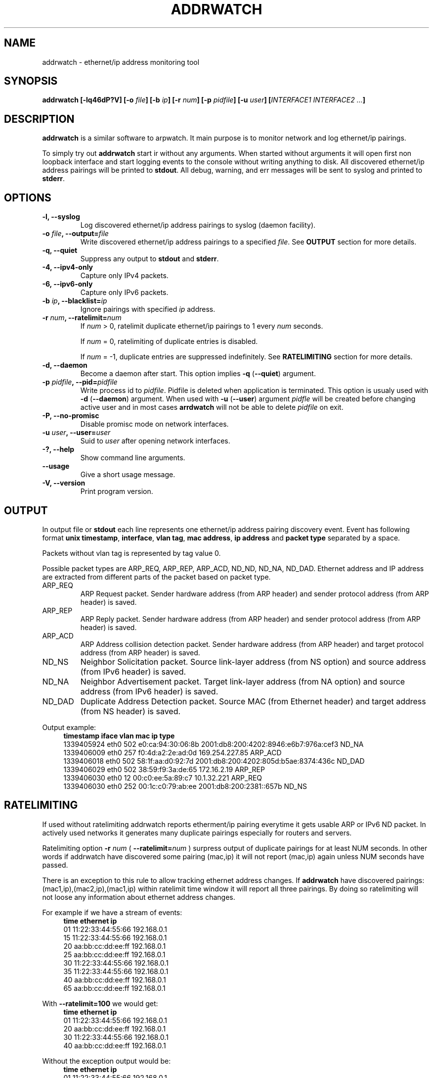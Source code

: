 .\" Manpage for addrwatch.
.\" Contact julius.kriukas@gmail.com to correct errors or typos.
.TH ADDRWATCH 8 "06 Jun 2012" "addrwatch 0.3" "addrwatch man page"
.SH NAME
addrwatch \- ethernet/ip address monitoring tool
.SH SYNOPSIS
.B addrwatch
.B [\-lq46dP?V]
.BI "[-o " file ]
.BI "[-b " ip ]
.BI "[-r " num ]
.BI "[-p " pidfile ]
.BI "[-u " user ]
.BI "[" INTERFACE1 " " INTERFACE2 " " ... "]"
.SH DESCRIPTION
.B addrwatch
is a similar software to arpwatch. It main purpose is to monitor 
network and log ethernet/ip pairings.
.PP
To simply try out
.B addrwatch
start ir without any arguments. When started without arguments it will open 
first non loopback interface and start logging events to the console without 
writing anything to disk. All discovered ethernet/ip address pairings will be
printed to
.BR stdout .
All debug, warning, and err messages will be sent to syslog 
and printed to 
.BR stderr .
.SH OPTIONS
.TP
.BI "-l, --syslog"
Log discovered ethernet/ip address pairings to syslog (daemon facility).
.TP
.BI "-o " "file" ", --output=" "file"
Write discovered ethernet/ip address pairings to a specified
.IR "file" "."
See
.B OUTPUT
section for more details.
.TP
.BI "-q, --quiet"
Suppress any output to 
.B stdout
and
.BR stderr .
.TP
.BI "-4, --ipv4-only"
Capture only IPv4 packets.
.TP
.BI "-6, --ipv6-only"
Capture only IPv6 packets.
.TP
.BI "-b " "ip" ", --blacklist=" "ip"
Ignore pairings with specified
.I ip
address.
.TP
.BI "-r " "num" ", --ratelimit=" "num"
If
.I num
> 0, ratelimit duplicate ethernet/ip pairings to 1 every
.I num
seconds.

If
.I num
= 0,
ratelimiting of duplicate entries is disabled.

If
.I num
= -1, duplicate entries are suppressed indefinitely. See
.B RATELIMITING
section for more details.
.TP
.BI "-d, --daemon"
Become a daemon after start. This option implies
.BR "-q" " (" "--quiet" ")"
argument.
.TP
.BI "-p " "pidfile" ", --pid=" "pidfile"
Write process id to
.IR "pidfile" "."
Pidfile is deleted when application is terminated.
This option is usualy used with 
.BR "-d" " (" "--daemon" ")"
argument. When used with
.BR "-u" " (" "--user" ")"
argument
.I pidfle
will be created before changing active user and in most cases
.B arrdwatch
will not be able to delete
.I pidfile
on exit.
.TP
.BI "-P, --no-promisc"
Disable promisc mode on network interfaces.
.TP
.BI "-u " "user" ", --user=" "user"
Suid to 
.I user
after opening network interfaces.
.TP
.BI "-?, --help"
Show command line arguments.
.TP
.BI "--usage"
Give a short usage message.
.TP
.BI "-V, --version"
Print program version.
.SH OUTPUT
In output file or 
.B stdout
each line represents one ethernet/ip address pairing discovery event. Event has
following format
.BR "unix timestamp" ", " "interface" ", " "vlan tag" ", " "mac address" ", "
.B ip address
and
.B packet type
separated by a space.
.PP
Packets without vlan tag is represented by tag value 0.
.PP
Possible packet types are ARP_REQ, ARP_REP, ARP_ACD, ND_ND, ND_NA, ND_DAD.
Ethernet address and IP address are extracted from different parts of the
packet based on packet type.
.IP ARP_REQ 
ARP Request packet. Sender hardware address (from ARP header) and
sender protocol address (from ARP header) is saved.
.IP ARP_REP 
ARP Reply packet. Sender hardware address (from ARP header) and
sender protocol address (from ARP header) is saved.
.IP ARP_ACD 
ARP Address collision detection packet. Sender hardware address
(from ARP header) and target protocol address (from ARP header) is saved.
.IP ND_NS 
Neighbor Solicitation packet.	Source link-layer address (from NS
option) and source address (from IPv6 header) is saved.
.IP ND_NA 
Neighbor Advertisement packet. Target link-layer address (from NA
option) and source address (from IPv6 header) is saved.
.IP ND_DAD 
Duplicate Address Detection packet. Source MAC (from Ethernet
header) and target address (from NS header) is saved.
.PP
Output example:
.nf
.in +4
.B timestamp iface vlan mac ip type
1339405924 eth0 502 e0:ca:94:30:06:8b 2001:db8:200:4202:8946:e6b7:976a:cef3 ND_NA
1339406009 eth0 257 f0:4d:a2:2e:ad:0d 169.254.227.85 ARP_ACD
1339406018 eth0 502 58:1f:aa:d0:92:7d 2001:db8:200:4202:805d:b5ae:8374:436c ND_DAD
1339406029 eth0 502 38:59:f9:3a:de:65 172.16.2.19 ARP_REP
1339406030 eth0 12 00:c0:ee:5a:89:c7 10.1.32.221 ARP_REQ
1339406030 eth0 252 00:1c:c0:79:ab:ee 2001:db8:200:2381::657b ND_NS
.in -4
.fi
.SH RATELIMITING
If used without ratelimiting addrwatch reports etherment/ip pairing everytime
it gets usable ARP or IPv6 ND packet. In actively used networks it generates
many duplicate pairings especially for routers and servers.
.PP
Ratelimiting option
.BI "-r " "num"
(
.BI "--ratelimit=" "num"
) surpress output of duplicate
pairings for at least NUM seconds. In other words if addrwatch have discovered
some pairing (mac,ip) it will not report (mac,ip) again unless NUM seconds have
passed.
.PP
There is an exception to this rule to allow tracking ethernet address changes.
If
.B addrwatch
have discovered pairings: (mac1,ip),(mac2,ip),(mac1,ip) within
ratelimit time window it will report all three pairings. By doing so
ratelimiting will not loose any information about ethernet address changes.
.PP
For example if we have a stream of events:
.nf
.in +4
.B "time   ethernet          ip"
01     11:22:33:44:55:66 192.168.0.1
15     11:22:33:44:55:66 192.168.0.1
20     aa:bb:cc:dd:ee:ff 192.168.0.1
25     aa:bb:cc:dd:ee:ff 192.168.0.1
30     11:22:33:44:55:66 192.168.0.1
35     11:22:33:44:55:66 192.168.0.1
40     aa:bb:cc:dd:ee:ff 192.168.0.1
65     aa:bb:cc:dd:ee:ff 192.168.0.1
.in -4
.fi
.PP
With
.B "--ratelimit=100"
we would get:
.nf
.in +4
.B "time   ethernet          ip"
01     11:22:33:44:55:66 192.168.0.1
20     aa:bb:cc:dd:ee:ff 192.168.0.1
30     11:22:33:44:55:66 192.168.0.1
40     aa:bb:cc:dd:ee:ff 192.168.0.1
.in -4
.fi
.PP
Without the exception output would be:
.nf
.in +4
.B "time   ethernet          ip"
01     11:22:33:44:55:66 192.168.0.1
20     aa:bb:cc:dd:ee:ff 192.168.0.1
.in -4
.fi
.PP
And we would loose information that address 192.168.0.1 was used by
11:22:33:44:55:66 between 30-40th seconds.
.PP
To sum up ratelimiting reduces amount of duplicate information without loosing
any ethernet address change events.
.PP
Ratelimit option essentially limits data granularity for IP address usage
duration information (when and for what time period specific IP address was
used). On the other hand without ratelimiting at all you would not get very
precise IP address usage duration information anyways because some hosts might
use IP address without sending ARP or ND packets as often as others
do.
.PP
If
.I num
is set to 0, ratelimiting is disabled and all pairing discovery events
are reported.
.PP
If
.I num
is set to -1, ratelimiting is enabled with infinitely long time window
therefore all duplicate pairings are suppressed indefinitely. In this mode
addrwatch acts almost as arpwatch with the exception that ethernet address
changes are still reported.
.PP
It might look tempting to always use addrwatch with
.B "--ratelimit=-1"
however by
doing so you loose the information about when and for what period of time
specific IP address was used. There will be no difference between temporary
IPv6 addressed which was used once and statically configured permanent
addresses.
.SH FILES
Todo.
.SH NOTES
Todo.
.SH BUGS
No known bugs.
.SH EXAMPLE
Todo.
.SH SEE ALSO
Todo.
